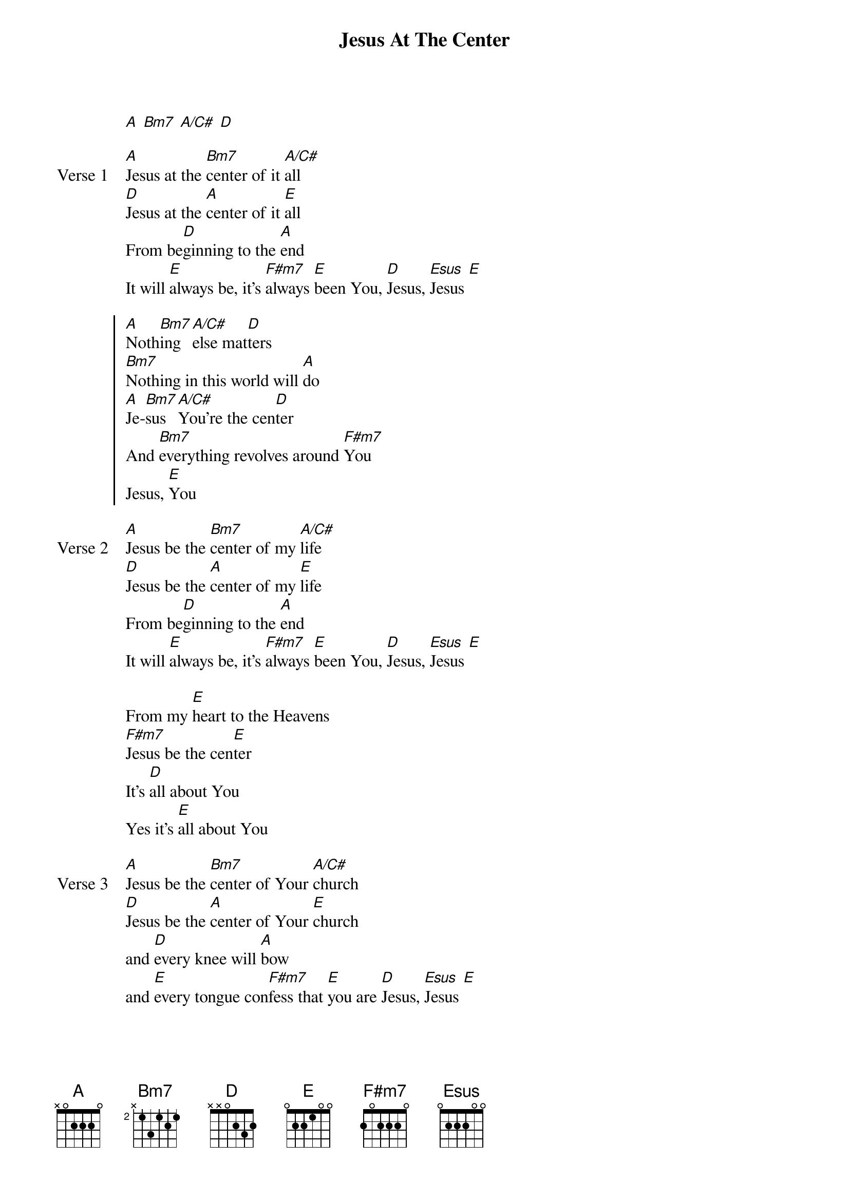 {title: Jesus At The Center}
{artist: Israel Houghton}
{key: A}

{start_of_verse}
[A] [Bm7] [A/C#] [D]
{end_of_verse}

{start_of_verse: Verse 1}
[A]Jesus at the [Bm7]center of it [A/C#]all
[D]Jesus at the [A]center of it [E]all
From be[D]ginning to the [A]end
It will [E]always be, it's [F#m7]always [E]been You, [D]Jesus, [Esus]Jesus [E]
{end_of_verse}

{start_of_chorus}
[A]Noth[Bm7]ing [A/C#]else mat[D]ters
[Bm7]Nothing in this world will [A]do
[A]Je-[Bm7]sus [A/C#]You're the cen[D]ter
And [Bm7]everything revolves around [F#m7]You
Jesus, [E]You
{end_of_chorus}

{start_of_verse: Verse 2}
[A]Jesus be the [Bm7]center of my [A/C#]life
[D]Jesus be the [A]center of my [E]life
From be[D]ginning to the [A]end
It will [E]always be, it's [F#m7]always [E]been You, [D]Jesus, [Esus]Jesus [E]
{end_of_verse}

{start_of_bridge}
From my [E]heart to the Heavens
[F#m7]Jesus be the cen[E]ter
It's [D]all about You
Yes it's [E]all about You
{end_of_bridge}

{start_of_verse: Verse 3}
[A]Jesus be the [Bm7]center of Your [A/C#]church
[D]Jesus be the [A]center of Your [E]church
and [D]every knee will [A]bow
and [E]every tongue con[F#m7]fess that [E]you are [D]Jesus, [Esus]Jesus [E]
{end_of_verse}
